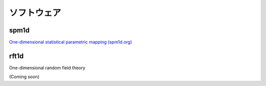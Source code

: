 

ソフトウェア
===================================


spm1d
-----------------------------------

.. image:: images/spm1d.jpg
	:target: http://www.spm1d.org

`One-dimensional statistical parametric mapping (spm1d.org) <http://www.spm1d.org>`_



\
\
\


rft1d
-----------------------------------

.. image:: images/rft1d.png

One-dimensional random field theory

(Coming soon)

